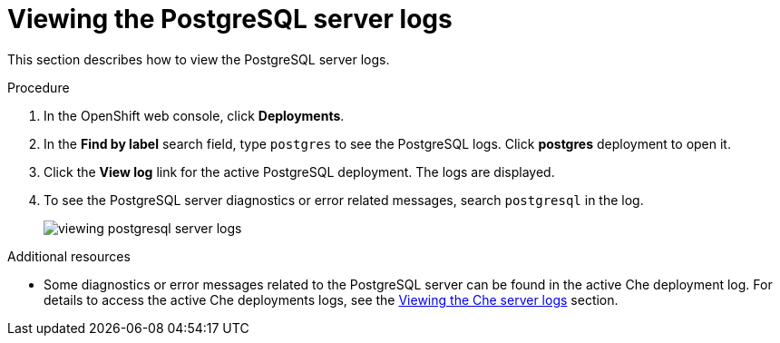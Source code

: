 [id="viewing-postgresql-server-logs_{context}"]
= Viewing the PostgreSQL server logs

This section describes how to view the PostgreSQL server logs.

.Procedure

. In the OpenShift web console, click *Deployments*.

. In the *Find by label* search field, type `postgres` to see the PostgreSQL logs. Click *postgres* deployment to open it.

. Click the *View log* link for the active PostgreSQL deployment. The logs are displayed.

. To see the PostgreSQL server diagnostics or error related messages, search `postgresql` in the log.
+
image::logs/viewing-postgresql-server-logs.png[]

.Additional resources

* Some diagnostics or error messages related to the PostgreSQL server can be found in the active Che deployment log. For details to access the active Che deployments logs, see the link:retrieving-che-logs.html#viewing-che-server-logs_{context}[Viewing the Che server logs] section.
